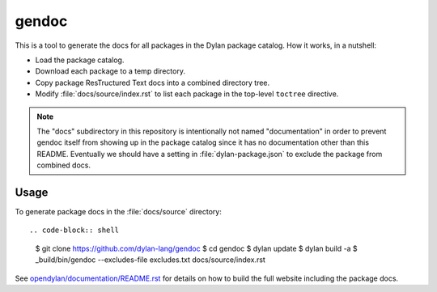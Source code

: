 gendoc
======

This is a tool to generate the docs for all packages in the Dylan package
catalog. How it works, in a nutshell:

* Load the package catalog.
* Download each package to a temp directory.
* Copy package ResTructured Text docs into a combined directory tree.
* Modify :file:`docs/source/index.rst` to list each package in the top-level
  ``toctree`` directive.

.. note:: The "docs" subdirectory in this repository is intentionally not named
          "documentation" in order to prevent gendoc itself from showing up in
          the package catalog since it has no documentation other than this
          README. Eventually we should have a setting in :file:`dylan-package.json`
          to exclude the package from combined docs.

Usage
-----

To generate package docs in the :file:`docs/source` directory::

.. code-block:: shell

   $ git clone https://github.com/dylan-lang/gendoc
   $ cd gendoc
   $ dylan update
   $ dylan build -a
   $ _build/bin/gendoc --excludes-file excludes.txt docs/source/index.rst

See `opendylan/documentation/README.rst
<https://github.com/dylan-lang/opendylan/blob/master/documentation/README.rst>`_
for details on how to build the full website including the package docs.
